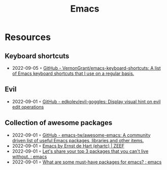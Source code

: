 :PROPERTIES:
:ID:       f9f5fffd-d536-45c5-95ee-532d0b756766
:END:
#+title: Emacs

* Resources
** Keyboard shortcuts
- 2022-09-05 ◦ [[https://github.com/VernonGrant/emacs-keyboard-shortcuts][GitHub - VernonGrant/emacs-keyboard-shortcuts: A list of Emacs keyboard shortcuts that I use on a regular basis.]]
** Evil
- 2022-09-01 ◦ [[https://github.com/edkolev/evil-goggles][GitHub - edkolev/evil-goggles: Display visual hint on evil edit operations]]
** Collection of awesome packages
- 2022-09-01 ◦ [[https://github.com/emacs-tw/awesome-emacs][GitHub - emacs-tw/awesome-emacs: A community driven list of useful Emacs packages, libraries and other items.]]
- 2022-09-01 ◦ [[https://emacs.zeef.com/ehartc][Emacs by Ernst de Hart (ehartc) | ZEEF]]
- 2022-09-01 ◦ [[https://www.reddit.com/r/emacs/comments/wcupae/lets_share_your_top_3_packages_that_you_cant_live/][Let's share your top 3 packages that you can't live without. : emacs]]
- 2022-09-01 ◦ [[https://www.reddit.com/r/emacs/comments/w4gxoa/what_are_some_musthave_packages_for_emacs/][What are some must-have packages for emacs? : emacs]]
